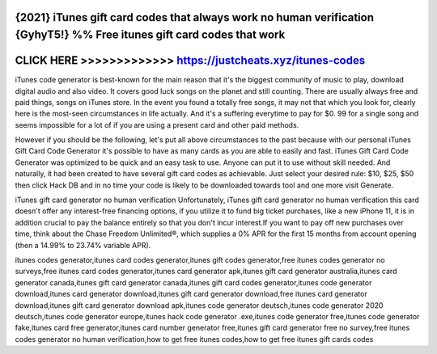 {2021} iTunes gift card codes that always work no human verification {GyhyT5!} %% Free itunes gift card codes that work
========================================================================================================================





CLICK HERE >>>>>>>>>>>>> https://justcheats.xyz/itunes-codes
============================================================


iTunes code generator is best-known for the main reason that it's the biggest community of music to play, download digital audio and also video. It covers good luck songs on the planet and still counting. There are usually always free and paid things, songs on iTunes store. In the event you found a totally free songs, it may not that which you look for, clearly here is the most-seen circumstances in life actually. And it's a suffering everytime to pay for $0. 99 for a single song and seems impossible for a lot of if you are using a present card and other paid methods. 

However if you should be the following, let's put all above circumstances to the past because with our personal iTunes Gift Card Code Generator it's possible to have as many cards as you are able to easily and fast. iTunes Gift Card Code Generator was optimized to be quick and an easy task to use. Anyone can put it to use without skill needed. And naturally, it had been created to have several gift card codes as achievable. Just select your desired rule: $10, $25, $50 then click Hack DB and in no time your code is likely to be downloaded towards tool and one more visit Generate.

iTunes gift card generator no human verification Unfortunately, iTunes gift card generator no human verification this card doesn't offer any interest-free financing options, if you utilize it to fund big ticket purchases, like a new iPhone 11, it is in addition crucial to pay the balance entirely so that you don't incur interest.If you want to pay off new purchases over time, think about the Chase Freedom Unlimited®, which supplies a 0% APR for the first 15 months from account opening (then a 14.99% to 23.74% variable APR).

itunes codes generator,itunes card codes generator,itunes gift codes generator,free itunes codes generator no surveys,free itunes card codes generator,itunes card generator apk,itunes gift card generator australia,itunes card generator canada,itunes gift card generator canada,itunes gift card codes generator,itunes code generator download,itunes card generator download,itunes gift card generator download,free itunes card generator download,itunes gift card generator download apk,itunes code generator deutsch,itunes code generator 2020 deutsch,itunes code generator europe,itunes hack code generator .exe,itunes code generator free,itunes code generator fake,itunes card free generator,itunes card number generator free,itunes gift card generator free no survey,free itunes codes generator no human verification,how to get free itunes codes,how to get free itunes gift cards codes
